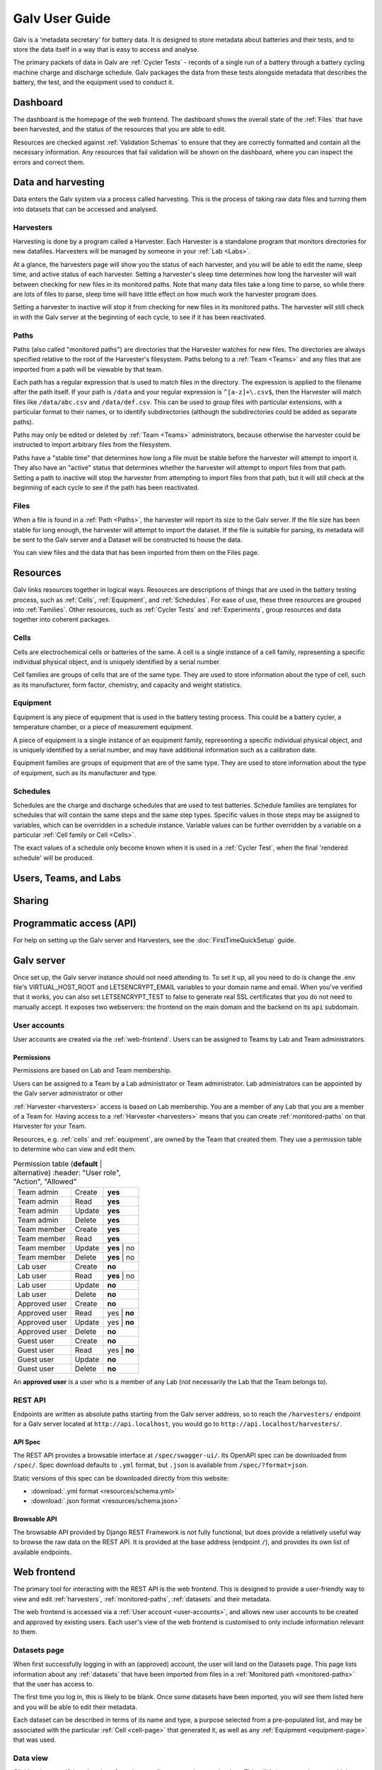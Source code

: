 ######################################################################################
Galv User Guide
######################################################################################

Galv is a 'metadata secretary' for battery data.
It is designed to store metadata about batteries and their tests,
and to store the data itself in a way that is easy to access and analyse.

The primary packets of data in Galv are :ref:`Cycler Tests` - records of
a single run of a battery through a battery cycling machine charge and discharge schedule.
Galv packages the data from these tests alongside metadata that describes the battery,
the test, and the equipment used to conduct it.

Dashboard
==================================================================================

The dashboard is the homepage of the web frontend.
The dashboard shows the overall state of the :ref:`Files` that have been harvested,
and the status of the resources that you are able to edit.

Resources are checked against :ref:`Validation Schemas` to ensure that they are
correctly formatted and contain all the necessary information.
Any resources that fail validation will be shown on the dashboard,
where you can inspect the errors and correct them.

Data and harvesting
==================================================================================

Data enters the Galv system via a process called harvesting.
This is the process of taking raw data files and turning them into
datasets that can be accessed and analysed.

Harvesters
-------------------------------------------------------------------------------

Harvesting is done by a program called a Harvester.
Each Harvester is a standalone program that monitors directories for new datafiles.
Harvesters will be managed by someone in your :ref:`Lab <Labs>`.

At a glance, the harvesters page will show you the status of each harvester,
and you will be able to edit the name, sleep time, and active status of each harvester.
Setting a harvester's sleep time determines how long the harvester will wait between
checking for new files in its monitored paths.
Note that many data files take a long time to parse, so while there are lots of
files to parse, sleep time will have little effect on how much work the harvester program does.

Setting a harvester to inactive will stop it from checking for new files in its monitored paths.
The harvester will still check in with the Galv server at the beginning of each cycle,
to see if it has been reactivated.

Paths
-------------------------------------------------------------------------------

Paths (also called "monitored paths") are directories that the Harvester watches for new files.
The directories are always specified relative to the root of the Harvester's filesystem.
Paths belong to a :ref:`Team <Teams>` and any files that are imported from a path
will be viewable by that team.

Each path has a regular expression that is used to match files in the directory.
The expression is applied to the filename after the path itself.
If your path is ``/data`` and your regular expression is ``^[a-z]+\.csv$``,
then the Harvester will match files like ``/data/abc.csv`` and ``/data/def.csv``.
This can be used to group files with particular extensions, with a particular format to their names,
or to identify subdirectories (although the subdirectories could be added as separate paths).

Paths may only be edited or deleted by :ref:`Team <Teams>` administrators,
because otherwise the harvester could be instructed to import arbitrary files
from the filesystem.

Paths have a "stable time" that determines how long a file must be stable before
the harvester will attempt to import it.
They also have an "active" status that
determines whether the harvester will attempt to import files from that path.
Setting a path to inactive will stop the harvester from attempting to import files
from that path, but it will still check at the beginning of each cycle to see
if the path has been reactivated.

Files
-------------------------------------------------------------------------------

When a file is found in a :ref:`Path <Paths>`, the harvester will report its size to the Galv server.
If the file size has been stable for long enough, the harvester will attempt to import the dataset.
If the file is suitable for parsing, its metadata will be sent to the Galv server
and a Dataset will be constructed to house the data.

You can view files and the data that has been imported from them on the Files page.

Resources
==================================================================================

Galv links resources together in logical ways.
Resources are descriptions of things that are used in the battery testing process,
such as :ref:`Cells`, :ref:`Equipment`, and :ref:`Schedules`.
For ease of use, these three resources are grouped into :ref:`Families`.
Other resources, such as :ref:`Cycler Tests` and :ref:`Experiments`,
group resources and data together into coherent packages.

Cells
-------------------------------------------------------------------------------

Cells are electrochemical cells or batteries of the same.
A cell is a single instance of a cell family, representing a specific individual physical object,
and is uniquely identified by a serial number.

Cell families are groups of cells that are of the same type.
They are used to store information about the type of cell, such as its manufacturer,
form factor, chemistry, and capacity and weight statistics.

Equipment
-------------------------------------------------------------------------------

Equipment is any piece of equipment that is used in the battery testing process.
This could be a battery cycler, a temperature chamber, or a piece of measurement equipment.

A piece of equipment is a single instance of an equipment family, representing a specific individual physical object,
and is uniquely identified by a serial number, and may have additional information such as a calibration date.

Equipment families are groups of equipment that are of the same type.
They are used to store information about the type of equipment, such as its manufacturer and type.

Schedules
-------------------------------------------------------------------------------

Schedules are the charge and discharge schedules that are used to test batteries.
Schedule families are templates for schedules that will contain the same steps and the same step types.
Specific values in those steps may be assigned to variables, which can be overridden in a schedule instance.
Variable values can be further overridden by a variable on a particular :ref:`Cell family or Cell <Cells>`.

The exact values of a schedule only become known when it is used in a :ref:`Cycler Test`,
when the final 'rendered schedule' will be produced.

Users, Teams, and Labs
==================================================================================



Sharing
==================================================================================



Programmatic access (API)
==================================================================================



For help on setting up the Galv server and Harvesters, see the
:doc:`FirstTimeQuickSetup` guide.

Galv server
==================================================================================

Once set up, the Galv server instance should not need attending to.
To set it up, all you need to do is change the .env file's VIRTUAL_HOST_ROOT
and LETSENCRYPT_EMAIL variables to your domain name and email.
When you've verified that it works, you can also set LETSENCRYPT_TEST to false
to generate real SSL certificates that you do not need to manually accept.
It exposes two webservers: the frontend on the main domain and the backend on its
``api`` subdomain.

.. _user-accounts:

User accounts
-------------------------------------------------------------------------------

User accounts are created via the :ref:`web-frontend`.
Users can be assigned to Teams by Lab and Team administrators.

Permissions
^^^^^^^^^^^^^^^^^^^^^^^^^^^^^^^^

Permissions are based on Lab and Team membership.

Users can be assigned to a Team by a Lab administrator or Team administrator.
Lab administrators can be appointed by the Galv server administrator or other

:ref:`Harvester <harvesters>` access is based on Lab membership.
You are a member of any Lab that you are a member of a Team for.
Having access to a :ref:`Harvester <harvesters>` means that you can
create :ref:`monitored-paths` on that Harvester for your Team.

Resources, e.g. :ref:`cells` and :ref:`equipment`,
are owned by the Team that created them.
They use a permission table to determine who can view and edit them.

.. csv-table:: Permission table (**default** | alternative)
   :header: "User role", "Action", "Allowed"

  "Team admin", "Create",  "**yes**"
  "Team admin", "Read",    "**yes**"
  "Team admin", "Update",  "**yes**"
  "Team admin", "Delete",  "**yes**"
  "Team member", "Create", "**yes**"
  "Team member", "Read",   "**yes**"
  "Team member", "Update", "**yes** | no"
  "Team member", "Delete", "**yes** | no"
  "Lab user", "Create", "**no**"
  "Lab user", "Read",   "**yes** | no"
  "Lab user", "Update", "**no**"
  "Lab user", "Delete", "**no**"
  "Approved user", "Create", "**no**"
  "Approved user", "Read",   "yes | **no**"
  "Approved user", "Update", "yes | **no**"
  "Approved user", "Delete", "**no**"
  "Guest user", "Create", "**no**"
  "Guest user", "Read",   "yes | **no**"
  "Guest user", "Update", "**no**"
  "Guest user", "Delete", "**no**"

An **approved user** is a user who is a member of any Lab (not necessarily the Lab that the Team belongs to).

REST API
-------------------------------------------------------------------------------

Endpoints are written as absolute paths starting from the Galv server
address, so to reach the ``/harvesters/`` endpoint for a Galv server
located at ``http://api.localhost``, you would go to ``http://api.localhost/harvesters/``.

API Spec
^^^^^^^^^^^^^^^^^^^^^^^^^^^^^^^^

The REST API provides a browsable interface at ``/spec/swagger-ui/``.
Its OpenAPI spec can be downloaded from ``/spec/``.
Spec download defaults to ``.yml`` format, but ``.json`` is available from ``/spec/?format=json``.

Static versions of this spec can be downloaded directly from this website:

* :download:`.yml format <resources/schema.yml>`
* :download:`.json format <resources/schema.json>`

Browsable API
^^^^^^^^^^^^^^^^^^^^^^^^^^^^^^^^

The browsable API provided by Django REST Framework is not fully functional, 
but does provide a relatively useful way to browse the raw data on the REST API.
It is provided at the base address (endpoint ``/``), and provides its own list of
available endpoints.

.. _web-frontend:

Web frontend
==================================================================================

The primary tool for interacting with the REST API is the web frontend.
This is designed to provide a user-friendly way to view and edit :ref:`harvesters`,
:ref:`monitored-paths`, :ref:`datasets` and their metadata.

The web frontend is accessed via a :ref:`User account <user-accounts>`,
and allows new user accounts to be created and approved by existing users.
Each user's view of the web frontend is customised to only include information
relevant to them.

.. _datasets-page:

Datasets page
--------------------------------------------------------------------

When first successfully logging in with an (approved) account, the user will land
on the Datasets page.
This page lists information about any :ref:`datasets` that have been
imported from files in a :ref:`Monitored path <monitored-paths>` that the user
has access to. 

The first time you log in, this is likely to be blank. 
Once some datasets have been imported, you will see them listed here and
you will be able to edit their metadata.

Each dataset can be described in terms of its name and type, 
a purpose selected from a pre-populated list, and may be associated with 
the particular :ref:`Cell <cell-page>` that generated it, as well as any
:ref:`Equipment <equipment-page>` that was used.

Data view
--------------------------------------------------------------------

Clicking the magnifying glass icon for a dataset allows you to inspect the data.
This will bring up two buttons which provide boilerplate code for accessing the
data using the :ref:`python-client` or MATLAB, as well as a plot of
the voltage and ampage of the cell over the duration of the test.

Additional columns in the data can be added to the preview graph by clicking on their
names.

Harvesters page
--------------------------------------------------------------------

The Harvesters page lists :ref:`harvesters` that you have access to,
either because you are an administrator of that Harvester, or because you are
a user or administrator on one or more of the Harvester's :ref:`monitored-paths`.

If you are an administrator on the Harvester, you will be able to modify the
Harvester properties, changing the Harvester name or the sleep time. 
Sleep time governs how long the Harvester spends idle between harvest cycles.

There will be an additional section below the monitored paths section that
allows you to view or edit the harvester program's environment variables
according to your permissions.

Monitored paths view
--------------------------------------------------------------------

Click on the magnifying glass icon to view the selected Harvester's Paths.
The Path view shows the :ref:`monitored-paths` on the Harvester
that you can access. 
If you have sufficient permissions, you will be able to alter Path details,
including the directory path, the length of time files must be stable before 
attempting import, and user permissions.

File view
--------------------------------------------------------------------

Click on the magnifying glass icon to view the Files found in the Monitored path.
These are read-only because their properties are directly dependent on the actual
files in the monitored directory.
If any file has failed to import, the last error associated with that import will
appear when you mouse-over the IMPORT FAILED state. 

If for any reason you want to force the harvester to attempt to import a file
that has failed to import correctly, you can do so by clicking the refresh button
in the 'Force Re-import' column.

Files that have been successfully imported will show at least one linked :ref:`datasets`.
Once you have some, your initial :ref:`Dataset view <datasets-page>` will be populated
and you can add metadata to your dataset.

.. _cell-page:

Cell page
--------------------------------------------------------------------

Each dataset will be generated by a specific cell. 
The Cell page is where you can provide information about cells, which you can 
then link to their datasets in the :ref:`datasets-page`.

The majority of cell properties are grouped together in a Cell family. 
The family contains generic information about name, manufacturer, form factor, 
chemistry, and capacity and weight statistics. 
For any cell family that is not currently in use, you can edit its properties.
You can also create new cell families. 

Once you have a cell family that you would like to create a cell for, click on 
the magnifying glass icon to view its cells. 
A cell should have a unique identifier which should be a globally unique value
that specifically identifies that cell. 
A good choice is to use the serial number of the physical cell you are describing.
Cells may also have display names so that they are easier to identify when adding
metadata to datasets.
Where cells are not in use by a dataset, 
you can edit their unique identifiers and display names.

.. _equipment-page:

Equipment page
--------------------------------------------------------------------

Equipment can be defined on the equipment page. 
Equipment has a name and a type, and these can be edited for any equipment
that is not in use by a dataset.

.. _python-client:

Python client
--------------------------------------------------------------------

The best way to access the data is via the Python API client.
This provides read-only access to datasets and their metadata, 
and allows you to write reproducible analysis scripts that do not require local
storage to run their analyses.

You can download the latest Python API client :download:`here <resources/galv-client-python.zip>`.

.. _harvesters:

Harvesters
============================================

Harvesters are standalone programs that run continually in Docker containers.
Each Harvester has a set of directories called :ref:`monitored-paths`
that it watches for changes.
When files appear in those paths, the Harvester reports the size to the 
Galv server.
If the file size has been stable for long enough, the Harvester will attempt
to import the dataset, sending its metadata and parsed data to the Galv server.

At the beginning of each cycle, the Harvester checks in with the Galv
server and updates its configuration if it has been changed.

.. _monitored-paths:

Monitored paths
============================================

Monitored paths are directory paths relative to the Harvester container.
It is a good idea to use `Docker's volume mounting <https://docs.docker.com/storage/>`_
to provide easily reachable paths to the Harvester which can then be 
registered as Monitored paths.

Monitored paths have a `Python Regular Expression <https://docs.python.org/3/library/re.html>`_
that is used to match files in the directory (the default is ``.*``).
The expression is applied to the filename after the Monitored path itself.
If your Monitored path is ``/data`` and your regular expression is ``^[a-z]+\.csv$``,
then the Harvester will match files like ``/data/abc.csv`` and ``/data/def.csv``.
The Monitored path regex can be used to group files with particular extensions,
with a particular format to their names, or to identify subdirectories
(although the subdirectories could be added as separate Monitored paths).

.. _datasets:

Datasets
============================================

Files that are stable for long enough are parsed by the Harvester.
If the file is suitable for parsing, its metadata will be sent to the
Galv server and a Dataset will be constructed to house the data.

The file's data will then be extracted into Galv's column-value format
and sent to the server.
The column-value format means that column metadata is abstracted away,
allowing every column to be stored as a series of numbers.
Columns that contain strings generate an encoding map that is used to 
restore the values on demand. 
This method of storing data means that large quantities of data can be
stored in the database relatively rapidly.

Datasets' metadata can be edited in the web frontend's :ref:`datasets-page`,
and the data downloaded directly using the :ref:`python-client`.
